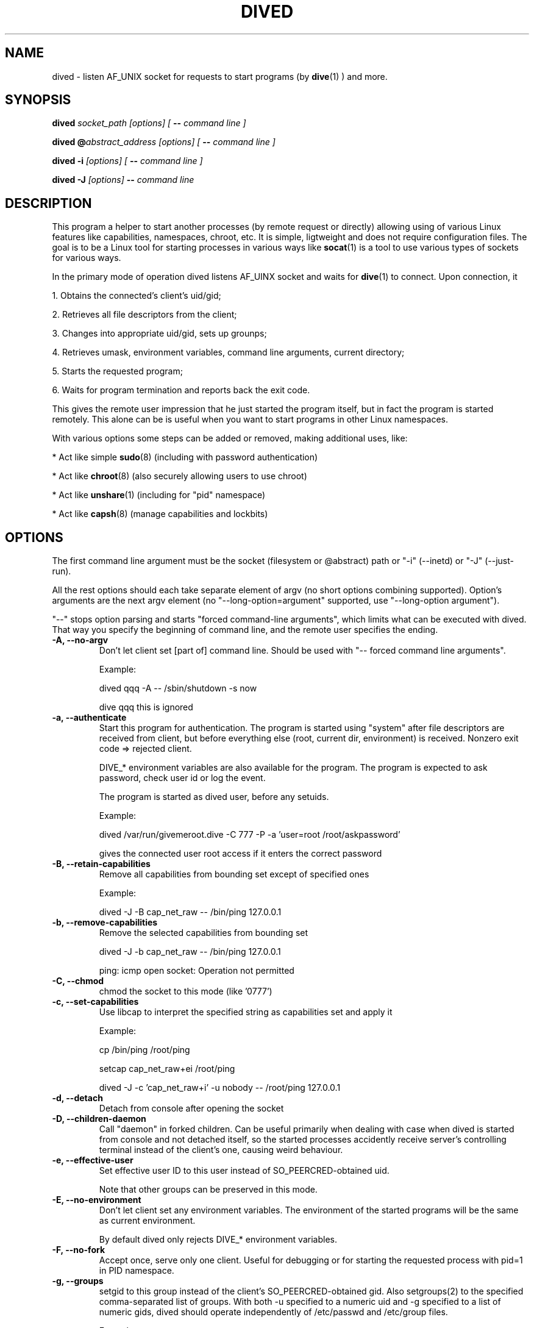 .TH DIVED 1 2013-03-12 v1.2

.SH NAME

dived - listen AF_UNIX socket for requests to start programs (by
.BR dive (1)
) and more.

.SH SYNOPSIS

.BI "dived " "socket_path [options] [ " "-- " "command line ]"

.BI "dived @" "abstract_address [options] [ " "-- " "command line ]"

.BI "dived -i " "[options] [ " "-- " "command line ]"

.BI "dived -J " "[options]" " -- " "command line"


.SH DESCRIPTION

This program a helper to start another processes (by remote request or directly)
allowing using of various Linux features like capabilities, namespaces, chroot,
etc. It is simple, ligtweight and does not require configuration files. The goal
is to be a Linux tool for starting processes in various ways like 
.BR socat (1)
is a tool to use various types of sockets for various ways.

In the primary mode of operation dived listens AF_UINX socket and waits for
.BR dive (1)
to connect. Upon connection, it
 
1. Obtains the connected's client's uid/gid;

2. Retrieves all file descriptors from the client;

3. Changes into appropriate uid/gid, sets up grounps;

4. Retrieves umask, environment variables, command line arguments, current directory;

5. Starts the requested program;

6. Waits for program termination and reports back the exit code.

This gives the remote user impression that he just started the program itself,
but in fact the program is started remotely. This alone can be is useful when 
you want to start programs in other Linux namespaces.

With various options some steps can be added or removed, making additional uses,
like:

* Act like simple
.BR sudo (8)
(including with password authentication)

* Act like 
.BR chroot (8)
(also securely allowing users to use chroot)

* Act like 
.BR unshare (1)
(including for "pid" namespace)

* Act like 
.BR capsh (8)
(manage capabilities and lockbits)





.SH OPTIONS

The first command line argument must be the socket (filesystem or @abstract) path
or "-i" (--inetd)  or "-J" (--just-run).

All the rest options should each take separate element of argv (no short options 
combining supported). Option's arguments are the next argv element
(no "--long-option=argument" supported, use "--long-option argument").

"--"  stops option parsing and starts "forced command-line arguments", which limits
what can be executed with dived. That way you specify the beginning of command line,
and the remote user specifies the ending.




.TP
.B -A, --no-argv
Don't let client set [part of] command line.
Should be used with "-- forced command line arguments".

Example:

dived qqq -A -- /sbin/shutdown -s now

dive qqq this is ignored


.TP
.B -a, --authenticate
Start this program for authentication.
The program is started using "system" after file descriptors are received
from client, but before everything else (root, current dir, environment) is received.
Nonzero exit code => rejected client.

DIVE_* environment variables are also available for the program. The program is 
expected to ask password, check user id or log the event.

The program is started as dived user, before any setuids.

Example:

dived /var/run/givemeroot.dive -C 777 -P -a 'user=root /root/askpassword'

gives the connected user root access if it enters the correct password


    
.TP
.B -B, --retain-capabilities
Remove all capabilities from bounding set          
except of specified ones

Example:

dived -J -B cap_net_raw -- /bin/ping 127.0.0.1


.TP
.B -b, --remove-capabilities 
Remove the selected capabilities from bounding set

dived -J -b cap_net_raw -- /bin/ping 127.0.0.1

ping: icmp open socket: Operation not permitted
    
.TP
.B -C, --chmod
chmod the socket to this mode (like '0777')


.TP
.B -c, --set-capabilities 
Use libcap to interpret the specified string as capabilities set and apply it

Example:

cp /bin/ping /root/ping

setcap cap_net_raw+ei /root/ping

dived -J -c 'cap_net_raw+i' -u nobody -- /root/ping 127.0.0.1

  
.TP
.B -d, --detach
Detach from console after opening the socket


.TP
.B -D, --children-daemon
Call "daemon" in forked children. Can be useful primarily when dealing with case
when dived is started from console and not detached itself, so the started 
processes accidently receive server's controlling terminal instead of the client's
one, causing weird behaviour.

.TP
.B -e, --effective-user   
Set effective user ID to this user instead of SO_PEERCRED-obtained uid.

Note that other groups can be preserved in this mode.

  
.TP
.B -E, --no-environment   
Don't let client set any environment variables.
The environment of the started programs will be the same as current environment.

By default dived only rejects DIVE_* environment variables.


.TP
.B -F, --no-fork
Accept once, serve only one client. Useful for debugging or for starting the
requested process with pid=1 in PID namespace.

.TP
.B  -g, --groups
setgid to this group instead of the client's SO_PEERCRED-obtained gid.
Also setgroups(2) to the specified comma-separated list of groups.
With both -u specified to a numeric uid and -g specified to a list of numeric gids, 
dived should operate independently of /etc/passwd and /etc/group files.

Example:

# dived -J -S -T -u 123213 -g man,9999,43  -- /usr/bin/id

uid=123213 gid=12(man) groups=12(man),43(utmp),9999

.TP
.B -h, --chdir          
Set this directory as current. If both --chdir and --chroot are specified, we 
remember the specified directory before chroot, but chdir to it after the chroot.

Example:

dived -J -S -T -R . -h /  -- /bin/bash

Swap current and root directories and execute /bin/bash

Complicated example:

/usr/bin/dived -J -S -T -R /lib -h / -- /ld-linux.so.2 --library-path /i386-linux-gnu/ ./usr/bin/dived -J -S -T -R . -h ../.. -- /bin/bash

Escape chroot jail and re-enter it, leaving "outer" root as current directory, without executing any programs from "outer" system.
"i386-linux-gnu", "ld-linux.so.2" and "/usr/bin/dived" may require adjustments.

.TP
.B -H, --no-chdir         
Don't let client set current directory


.TP
.B -i, --inetd
Don't bind the socket, just use stdin (fd = 0) as accepted client's socket.

Example /etc/inetd.conf configuration line:

/var/run/qqq.dive   stream  unix    nowait  qqq     /usr/bin/dived dived -i

This allows anybody who can access /var/run/qqq.dive to run commands as user qqq.


.TP
.B -J, --just-run
Don't use the socket at all (don't receive file descriptors, argv, environment),
just start (execve) the program right away.



.TP
.B -l, --rlimit           
Set resource limits using
.BR setrlimit (2)

Argument should be comma-separated list of resource=hard_limit:soft_limit
Soft limit may be omitted.

"dived --help" should show the list of recognized
resources. You can also specify numeric resources.

Limit values are typicaly in bytes or in seconds.

Example:

dived -J --rlimit cpu=3 -- /bin/cat /dev/urandom > /dev/null


.TP
.B  -L, --lock-securebits  
set and lock SECBIT_NO_SETUID_FIXUP and SECBIT_NOROOT

This makes root user (uid=0) non-special for the kernel. 
To be used in conjunction with capabilities (-B and -c options).

.TP
.B -m, --ambient-capabilities  

Make specified permitted and inheritable capabilities ambient, allowing them to be preserved across execve.

Minimum Linux kernel version is 4.3

Example: 

USER=vi HOME=/home/vi dived -J -S -T -c CAP_NET_BIND_SERVICE+ip -m CAP_NET_BIND_SERVICE -u vi -- bash

.TP
.B -M, --no-umask        
Don't let client set umask

 
.TP
.B -n, --signals          
Transfer all signals from dive

By default dived tells the PID of launched process to dive and it tries to deliver
signals to the started process by itself (should be OK unless we are overriding
user with -u, -e or -P).

With -n option dived accepts signals from the client and helps delivering them to
the started program. This way unprivileged user can be allowed to send signals
to dived-started programs.


.TP
.B -N, --setns           
Open this file and 
.BR setns (2)
it.

Such files can be found in /proc/<pid>/ns/<something> or /var/run/netns/.

You can specify this option up to 8 times to "dive" into multiple namespaces.

Dived opens the namespace file each time it needs to do setns.
So namespace will not be active only because of it is referenced by dived.


.TP
.B -O, --no-fds          
Don't let client set file descriptors


.TP
.B -p, --pidfile          
save PID to this file


.TP
.B -P, --no-setuid
Don't mess with user/group/capabilities things at all, just start the program.

-a option will still work like expected although.


.TP
.B -R, --chroot           
chroot to this directory 
Note that current directory stays on unchrooted filesystem; use -W option to prevent.
--chroot and --chdir can be specified at the same time and should not interfere with each other.
If relative directory is specified as argument, it is taken before --chdir is applied.

pidfile is saved unchrooted.


.TP
.B -r, --client-chroot    
Allow arbitrary chroot from client

By default dive always send the intended root directory descriptor, but dived
ignores it. With this options we actually chroot to where client wants.

Use -X or -B '' options to disable starting any setuid-bit things after such chroot.

.TP
.B -s, --unshare          
Unshare the specified namespaces.
Known namespaces: ipc,net,fs,pid,uts

.TP
.B -S, --no-setsid
no setsid

Don't do:

setpgid(0, getppid());

setsid();

.TP
.B -T, --no-csctty        
Don't do: 

ioctl (terminal_fd_received_from_client, TIOCSCTTY, 1);


.TP
.B -U, --chown            
chown the socket to this user:group

Both user and group must be specified. They can be numeric.

.TP
.B  -u, --user
setuid to this user instead of the client's SO_PEERCRED-obtained uid.
Unless --group is also specified, initialize groups with initgroups(3).



.TP
.B -W, --root-to-current  
Set server's root directory as current directory
(implies -H; useful with -r)


Assist inspection of container's filesystem using host's utilities
(if it is not visible directly).

Example:

dived /var/run/some_socket_on_shared_fs  -U 0:0 -C 700    -W -r

dive /mnt/container/var/run/some_socket_on_shared_fs bash

than have /mnt/container/ as current directory, but hosts's / as root; other
filesystems mounted in container visible.


.TP
.B -w, --no-wait          
Don't fork and wait for exit code

Only setup things and execve program, don't fork and wait to report program
completion to the client.


.TP
.B -X, --no-new-privs     
set PR_SET_NO_NEW_PRIVS

Deny elevating privileges using setuid-bit or filesystem capabilities.

Requires new enough Linux kernel.


.SH ENVIRONMENT
dived does not use any environment variables for configuration.
But for programs it is starting it sets the following environment variables:

.TP
.B DIVE_UID
Is set to the user id of the client

.TP
.B DIVE_GID
Is set to the group id of the client

.TP
.B DIVE_PID
Is set of the PID of the program that connected to us.

.TP
.B DIVE_USER
Is set of the username of connected client 
(if it can be resolved from uid).

.TP
Note that any client's DIVE_* environment variables are discarded.


.SH EXAMPLES

.B dived /var/run/socket.dive -C 777 -d -p /var/run/socket.pid

Run dived that will just allow users to start programs in a way the most similar
to as if users are starting them directly (without dive/dived). Detach and
save pidfile. chmod the /var/run/socket.dive to 777.

.B dived /var/run/socket.dive -U 0:chrooters -r -X
.br
.B dived /var/run/socket.dive -U 0:chrooters -r -B ''

Allow users in group "chrooters" chroot into arbitrary directory securely 
(turn off any privilege elevation using suid-bit or filesystem capabilities)


.B dived @without_network -C 777 --unshare net

Allow anybody run their programs without network access 
(i.e. in a separate unconfigured network namespace).


.B dived -J -T -S -P    -L   -- /bin/bash -i

Open a shell where uid=0 does not have any special privileges 
(according to Linux kernel)


.B dived  /var/run/container_admin.dive -T --unshare pid,fs,net,uts,ipc -d
.br
.B dive /var/run/container_admin.dive /bin/mount -t proc proc /mnt/container/proc
.br
.B dive /var/run/container_admin.dive /sbin/ifconfig  lo up
.br
.B dive /var/run/container_admin.dive dived /var/run/container_user.dive -d -T -W 
.br
    -B CAP_CHOWN,CAP_DAC_OVERRIDE,CAP_DAC_READ_SEARCH,CAP_FOWNER,CAP_FSETID,CAP_IPC_OWNER,
.br
    CAP_KILL,CAP_NET_BIND_SERVICE,CAP_NET_RAW,CAP_SETGID,CAP_SETUID -R /mnt/container

Start and set up a sort of a container. Create special restriced root login for it.


.B dived /var/run/alice4bob -u alice -U bob:0 -a 'exit $RANDOM'

Allow user bob to run commands as alice (but only when he's lucky enough).


.TP
See additional examples at http://vi.github.com/dive/


.SH CAVEATS

Some dived features (-X, for example) require recent enough Linux kernel.
Other behaviour can vary a bit between versions of Linux kernel.

When using --unshare pid, dived can tall dive that it's pid is 1. dive (if run
as root) can "kill -INT 1" accidently, causing system reboot.

Although dived sets up groups using 
.BR initgroups (3)
, it does not set all user PAM settings like resource usage limits.

You need to understand what is exactly happening to use dived securely
(especially as root). For example,

dived @socket -P   -- chroot /some/root  su -l someuser

is not secure (because of user can set PATH and LD_whatever before we execute binaries).

.SH AUTHOR
Vitaly "_Vi" Shukela

.SH AVAILABILITY
The program is intended to be used with Linux primarily.

Source code is available at https://github.com/vi/dive
